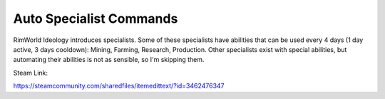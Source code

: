 ========================
Auto Specialist Commands
========================
.. image:: About/Preview.png

RimWorld Ideology introduces specialists. Some of these specialists have abilities that can be used every 4 days (1 day active, 3 days cooldown): Mining, Farming, Research, Production. Other specialists exist with special abilities, but automating their abilities is not as sensible, so I'm skipping them.

Steam Link:

`https://steamcommunity.com/sharedfiles/itemedittext/?id=3462476347 <https://steamcommunity.com/sharedfiles/itemedittext/?id=3462476347>`_
